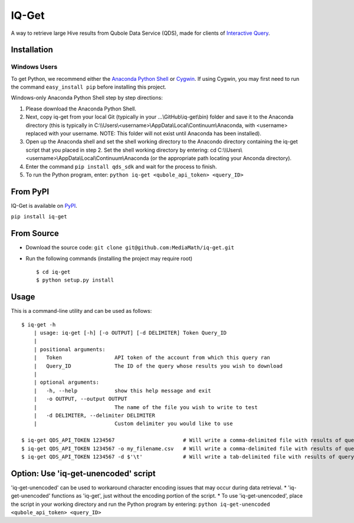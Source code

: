 IQ-Get
======
A way to retrieve large Hive results from Qubole Data Service (QDS), made for clients of `Interactive Query <https://kb.mediamath.com/wiki/pages/viewpage.action?pageId=10651642>`_.

Installation
------------

-------------
Windows Users
-------------
To get Python, we recommend either the `Anaconda Python Shell <http://continuum.io/downloads>`_ or `Cygwin <https://www.cygwin.com/>`_. If using Cygwin, you may first need to run the command ``easy_install pip`` before installing this project.

Windows-only Anaconda Python Shell step by step directions:

1. Please download the Anaconda Python Shell.
2. Next, copy iq-get from your local Git (typically in your …\\GitHub\\iq-get\\bin) folder and save it to the Anaconda directory (this is typically in C:\\\\Users\\<username>\\AppData\\Local\\Continuum\\Anaconda, with <username> replaced with your username. NOTE: This folder will not exist until Anaconda has been installed).
3. Open up the Anaconda shell and set the shell working directory to the Anacondo directory containing the iq-get script that you placed in step 2. Set the shell working directory by entering: cd C:\\\\Users\\<username>\\AppData\\Local\\Continuum\\Anaconda (or the appropriate path locating your Anconda directory).   
4. Enter the command ``pip install qds_sdk`` and wait for the process to finish.
5. To run the Python program, enter: ``python iq-get <qubole_api_token> <query_ID>``


From PyPI
---------
IQ-Get is available on `PyPI <https://pypi.python.org/pypi/IQ-Get>`_.

``pip install iq-get``


From Source
-----------

* Download the source code: ``git clone git@github.com:MediaMath/iq-get.git``
* Run the following commands (installing the project may require root)
  ::
    $ cd iq-get
    $ python setup.py install



Usage
-----
This is a command-line utility and can be used as follows:
::
    $ iq-get -h
        | usage: iq-get [-h] [-o OUTPUT] [-d DELIMITER] Token Query_ID
        |
        | positional arguments:
        |   Token                 API token of the account from which this query ran
        |   Query_ID              The ID of the query whose results you wish to download
        |
        | optional arguments:
        |   -h, --help            show this help message and exit
        |   -o OUTPUT, --output OUTPUT
        |                         The name of the file you wish to write to test
        |   -d DELIMITER, --delimiter DELIMITER
        |                         Custom delimiter you would like to use

    $ iq-get QDS_API_TOKEN 1234567                      # Will write a comma-delimited file with results of query with ID 1234567 to ~/Desktop/full_result_1234567.csv
    $ iq-get QDS_API_TOKEN 1234567 -o my_filename.csv   # Will write a comma-delimited file with results of query with ID 1234567 to ~/Desktop/my_filename.csv
    $ iq-get QDS_API_TOKEN 1234567 -d $'\t'             # Will write a tab-delimited file with results of query with ID 1234567 to ~/Desktop/full_result_1234567.tsv
    
Option: Use 'iq-get-unencoded' script
-----
'iq-get-unencoded' can be used to workaround character encoding issues that may occur during data retrieval. 
* 'iq-get-unencoded' functions as 'iq-get', just without the encoding portion of the script. 
* To use 'iq-get-unencoded', place the script in your working directory and run the Python program by entering: ``python iq-get-unencoded <qubole_api_token> <query_ID>`` 
